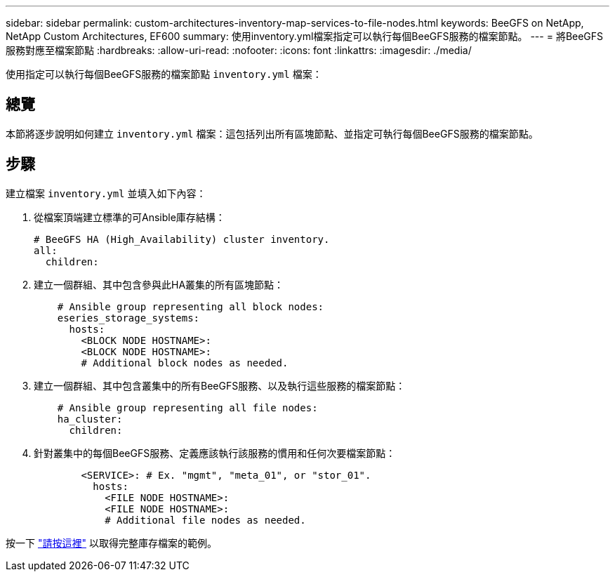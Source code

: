 ---
sidebar: sidebar 
permalink: custom-architectures-inventory-map-services-to-file-nodes.html 
keywords: BeeGFS on NetApp, NetApp Custom Architectures, EF600 
summary: 使用inventory.yml檔案指定可以執行每個BeeGFS服務的檔案節點。 
---
= 將BeeGFS服務對應至檔案節點
:hardbreaks:
:allow-uri-read: 
:nofooter: 
:icons: font
:linkattrs: 
:imagesdir: ./media/


[role="lead"]
使用指定可以執行每個BeeGFS服務的檔案節點 `inventory.yml` 檔案：



== 總覽

本節將逐步說明如何建立 `inventory.yml` 檔案：這包括列出所有區塊節點、並指定可執行每個BeeGFS服務的檔案節點。



== 步驟

建立檔案 `inventory.yml` 並填入如下內容：

. 從檔案頂端建立標準的可Ansible庫存結構：
+
[source, yaml]
----
# BeeGFS HA (High_Availability) cluster inventory.
all:
  children:
----
. 建立一個群組、其中包含參與此HA叢集的所有區塊節點：
+
[source, yaml]
----
    # Ansible group representing all block nodes:
    eseries_storage_systems:
      hosts:
        <BLOCK NODE HOSTNAME>:
        <BLOCK NODE HOSTNAME>:
        # Additional block nodes as needed.
----
. 建立一個群組、其中包含叢集中的所有BeeGFS服務、以及執行這些服務的檔案節點：
+
[source, yaml]
----
    # Ansible group representing all file nodes:
    ha_cluster:
      children:
----
. 針對叢集中的每個BeeGFS服務、定義應該執行該服務的慣用和任何次要檔案節點：
+
[source, yaml]
----
        <SERVICE>: # Ex. "mgmt", "meta_01", or "stor_01".
          hosts:
            <FILE NODE HOSTNAME>:
            <FILE NODE HOSTNAME>:
            # Additional file nodes as needed.
----


按一下 link:https://github.com/netappeseries/beegfs/blob/master/getting_started/beegfs_on_netapp/gen2/inventory.yml["請按這裡"^] 以取得完整庫存檔案的範例。
